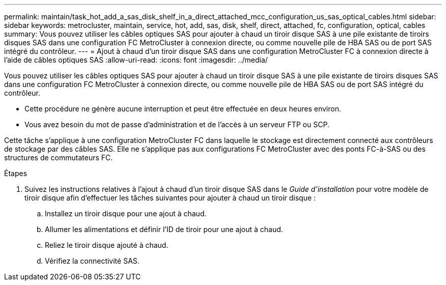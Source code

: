 ---
permalink: maintain/task_hot_add_a_sas_disk_shelf_in_a_direct_attached_mcc_configuration_us_sas_optical_cables.html 
sidebar: sidebar 
keywords: metrocluster, maintain, service, hot, add, sas, disk, shelf, direct, attached, fc, configuration, optical, cables 
summary: Vous pouvez utiliser les câbles optiques SAS pour ajouter à chaud un tiroir disque SAS à une pile existante de tiroirs disques SAS dans une configuration FC MetroCluster à connexion directe, ou comme nouvelle pile de HBA SAS ou de port SAS intégré du contrôleur. 
---
= Ajout à chaud d'un tiroir disque SAS dans une configuration MetroCluster FC à connexion directe à l'aide de câbles optiques SAS
:allow-uri-read: 
:icons: font
:imagesdir: ../media/


[role="lead"]
Vous pouvez utiliser les câbles optiques SAS pour ajouter à chaud un tiroir disque SAS à une pile existante de tiroirs disques SAS dans une configuration FC MetroCluster à connexion directe, ou comme nouvelle pile de HBA SAS ou de port SAS intégré du contrôleur.

* Cette procédure ne génère aucune interruption et peut être effectuée en deux heures environ.
* Vous avez besoin du mot de passe d'administration et de l'accès à un serveur FTP ou SCP.


Cette tâche s'applique à une configuration MetroCluster FC dans laquelle le stockage est directement connecté aux contrôleurs de stockage par des câbles SAS. Elle ne s'applique pas aux configurations FC MetroCluster avec des ponts FC-à-SAS ou des structures de commutateurs FC.

.Étapes
. Suivez les instructions relatives à l'ajout à chaud d'un tiroir disque SAS dans le _Guide d'installation_ pour votre modèle de tiroir disque afin d'effectuer les tâches suivantes pour ajouter à chaud un tiroir disque :
+
.. Installez un tiroir disque pour une ajout à chaud.
.. Allumer les alimentations et définir l'ID de tiroir pour une ajout à chaud.
.. Reliez le tiroir disque ajouté à chaud.
.. Vérifiez la connectivité SAS.




